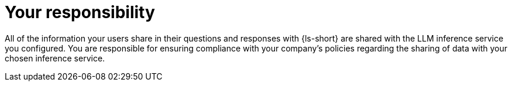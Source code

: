 :_mod-docs-content-type: CONCEPT

[id="con-your-responsibility_{context}"]
= Your responsibility

All of the information your users share in their questions and responses with {ls-short} are shared with the LLM inference service you configured. You are responsible for ensuring compliance with your company's policies regarding the sharing of data with your chosen inference service.
